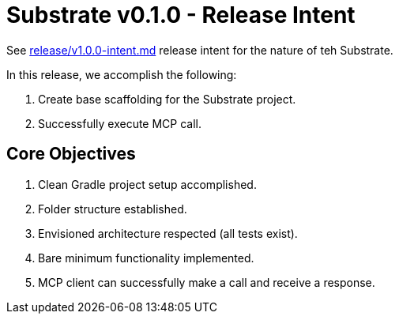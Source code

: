 = Substrate v0.1.0 - Release Intent

See link:v1.0.0-intent.adoc[release/v1.0.0-intent.md] release intent for the nature of teh Substrate.

In this release, we accomplish the following:

. Create base scaffolding for the Substrate project.
. Successfully execute MCP call.

== Core Objectives

. Clean Gradle project setup accomplished.
. Folder structure established.
. Envisioned architecture respected (all tests exist).
. Bare minimum functionality implemented.
. MCP client can successfully make a call and receive a response.